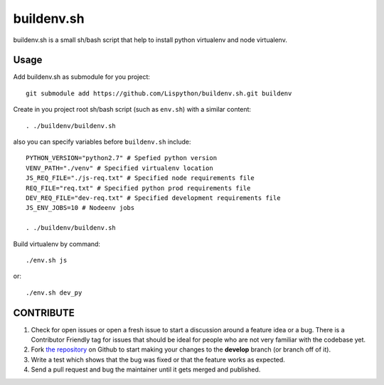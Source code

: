buildenv.sh
===========

buildenv.sh is a small sh/bash script that help to install
python virtualenv and node virtualenv.


Usage
-----

Add buildenv.sh as submodule for you project::

  git submodule add https://github.com/Lispython/buildenv.sh.git buildenv

Create in you project root sh/bash script (such as ``env.sh``) with a similar content::

  . ./buildenv/buildenv.sh


also you can specify variables before ``buildenv.sh`` include::

  PYTHON_VERSION="python2.7" # Spefied python version
  VENV_PATH="./venv" # Specified virtualenv location
  JS_REQ_FILE="./js-req.txt" # Specified node requirements file
  REQ_FILE="req.txt" # Specified python prod requirements file
  DEV_REQ_FILE="dev-req.txt" # Specified development requirements file
  JS_ENV_JOBS=10 # Nodeenv jobs

  . ./buildenv/buildenv.sh


Build virtualenv by command::

  ./env.sh js

or::

  ./env.sh dev_py


CONTRIBUTE
----------

#. Check for open issues or open a fresh issue to start a discussion around a feature idea or a bug.
   There is a Contributor Friendly tag for issues that should be ideal for people who are not very familiar with the codebase yet.
#. Fork `the repository`_ on Github to start making your changes to the **develop** branch (or branch off of it).
#. Write a test which shows that the bug was fixed or that the feature works as expected.
#. Send a pull request and bug the maintainer until it gets merged and published.

.. _`the repository`: https://github.com/Lispython/buildenv.sh
